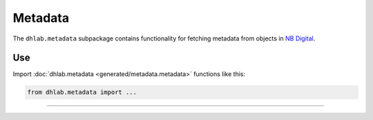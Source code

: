 .. _usage-metadata:


Metadata
====================
The ``dhlab.metadata`` subpackage contains functionality for fetching metadata from objects in
`NB Digital`_.





Use
-------
Import :doc:`dhlab.metadata <generated/metadata.metadata>` functions like this:



.. code-block::

   from dhlab.metadata import ...

-----------------------------------

..
    References and subpages...

.. _NB Digital: https://www.nb.no/search


